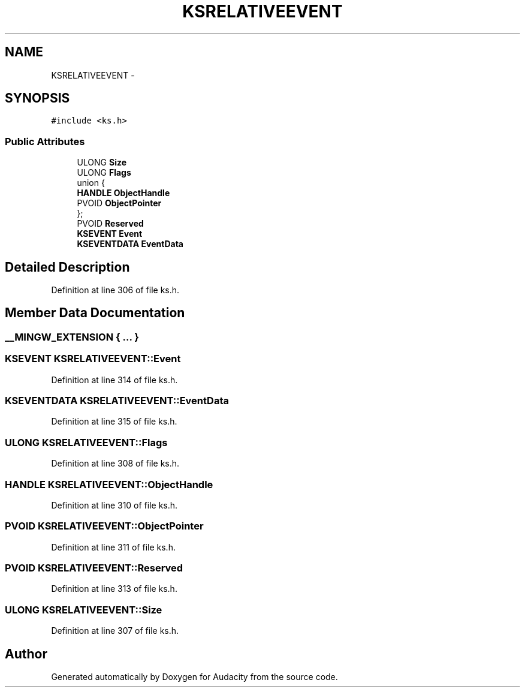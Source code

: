 .TH "KSRELATIVEEVENT" 3 "Thu Apr 28 2016" "Audacity" \" -*- nroff -*-
.ad l
.nh
.SH NAME
KSRELATIVEEVENT \- 
.SH SYNOPSIS
.br
.PP
.PP
\fC#include <ks\&.h>\fP
.SS "Public Attributes"

.in +1c
.ti -1c
.RI "ULONG \fBSize\fP"
.br
.ti -1c
.RI "ULONG \fBFlags\fP"
.br
.ti -1c
.RI "union {"
.br
.ti -1c
.RI "   \fBHANDLE\fP \fBObjectHandle\fP"
.br
.ti -1c
.RI "   PVOID \fBObjectPointer\fP"
.br
.ti -1c
.RI "}; "
.br
.ti -1c
.RI "PVOID \fBReserved\fP"
.br
.ti -1c
.RI "\fBKSEVENT\fP \fBEvent\fP"
.br
.ti -1c
.RI "\fBKSEVENTDATA\fP \fBEventData\fP"
.br
.in -1c
.SH "Detailed Description"
.PP 
Definition at line 306 of file ks\&.h\&.
.SH "Member Data Documentation"
.PP 
.SS "__MINGW_EXTENSION { \&.\&.\&. } "

.SS "\fBKSEVENT\fP KSRELATIVEEVENT::Event"

.PP
Definition at line 314 of file ks\&.h\&.
.SS "\fBKSEVENTDATA\fP KSRELATIVEEVENT::EventData"

.PP
Definition at line 315 of file ks\&.h\&.
.SS "ULONG KSRELATIVEEVENT::Flags"

.PP
Definition at line 308 of file ks\&.h\&.
.SS "\fBHANDLE\fP KSRELATIVEEVENT::ObjectHandle"

.PP
Definition at line 310 of file ks\&.h\&.
.SS "PVOID KSRELATIVEEVENT::ObjectPointer"

.PP
Definition at line 311 of file ks\&.h\&.
.SS "PVOID KSRELATIVEEVENT::Reserved"

.PP
Definition at line 313 of file ks\&.h\&.
.SS "ULONG KSRELATIVEEVENT::Size"

.PP
Definition at line 307 of file ks\&.h\&.

.SH "Author"
.PP 
Generated automatically by Doxygen for Audacity from the source code\&.
